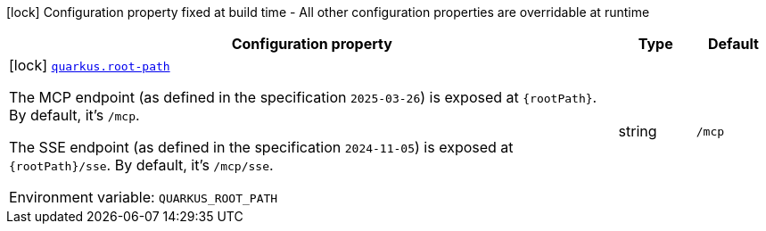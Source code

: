 [.configuration-legend]
icon:lock[title=Fixed at build time] Configuration property fixed at build time - All other configuration properties are overridable at runtime
[.configuration-reference.searchable, cols="80,.^10,.^10"]
|===

h|[.header-title]##Configuration property##
h|Type
h|Default

a|icon:lock[title=Fixed at build time] [[quarkus-mcp-server-sse_quarkus-root-path]] [.property-path]##link:#quarkus-mcp-server-sse_quarkus-root-path[`quarkus.root-path`]##
ifdef::add-copy-button-to-config-props[]
config_property_copy_button:+++quarkus.root-path+++[]
endif::add-copy-button-to-config-props[]


[.description]
--
The MCP endpoint (as defined in the specification `2025-03-26`) is exposed at `\{rootPath}`. By default, it's `/mcp`.

The SSE endpoint (as defined in the specification `2024-11-05`) is exposed at `\{rootPath}/sse`. By default, it's
`/mcp/sse`.


ifdef::add-copy-button-to-env-var[]
Environment variable: env_var_with_copy_button:+++QUARKUS_ROOT_PATH+++[]
endif::add-copy-button-to-env-var[]
ifndef::add-copy-button-to-env-var[]
Environment variable: `+++QUARKUS_ROOT_PATH+++`
endif::add-copy-button-to-env-var[]
--
|string
|`/mcp`

|===

